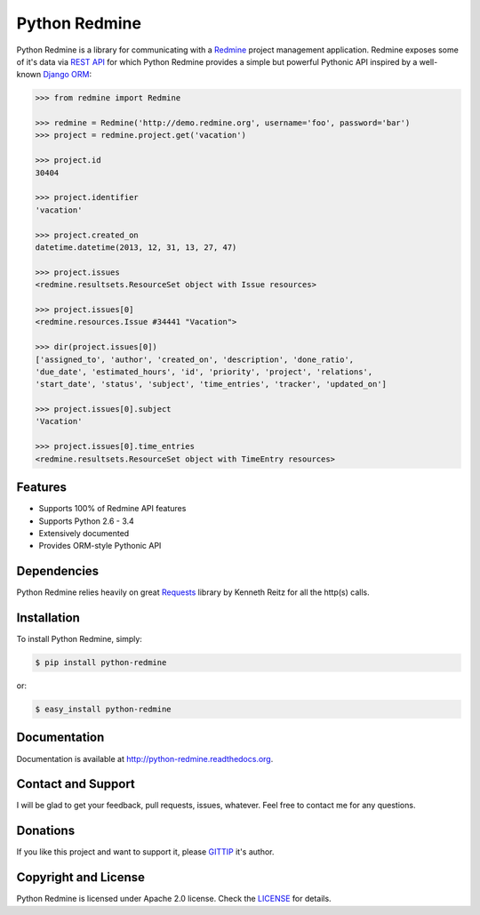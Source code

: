 Python Redmine
==============

.. image:: https://badge.fury.io/py/python-redmine.svg
    :target: http://badge.fury.io/py/python-redmine

.. image:: https://pypip.in/d/python-redmine/badge.svg
    :target: https://crate.io/packages/python-redmine

.. image:: https://travis-ci.org/maxtepkeev/python-redmine.svg?branch=master
    :target: https://travis-ci.org/maxtepkeev/python-redmine

.. image:: http://img.shields.io/coveralls/maxtepkeev/python-redmine/master.svg
    :target: https://coveralls.io/r/maxtepkeev/python-redmine?branch=master

.. image:: http://img.shields.io/gittip/maxtepkeev.svg
    :target: https://www.gittip.com/maxtepkeev

Python Redmine is a library for communicating with a `Redmine <http://www.redmine.org>`_
project management application. Redmine exposes some of it's data via `REST API
<http://www.redmine.org/projects/redmine/wiki/Rest_api>`_ for which Python Redmine provides
a simple but powerful Pythonic API inspired by a well-known `Django ORM
<https://docs.djangoproject.com/en/dev/topics/db/queries/>`_:

.. code-block:: python

    >>> from redmine import Redmine

    >>> redmine = Redmine('http://demo.redmine.org', username='foo', password='bar')
    >>> project = redmine.project.get('vacation')

    >>> project.id
    30404

    >>> project.identifier
    'vacation'

    >>> project.created_on
    datetime.datetime(2013, 12, 31, 13, 27, 47)

    >>> project.issues
    <redmine.resultsets.ResourceSet object with Issue resources>

    >>> project.issues[0]
    <redmine.resources.Issue #34441 "Vacation">

    >>> dir(project.issues[0])
    ['assigned_to', 'author', 'created_on', 'description', 'done_ratio',
    'due_date', 'estimated_hours', 'id', 'priority', 'project', 'relations',
    'start_date', 'status', 'subject', 'time_entries', 'tracker', 'updated_on']

    >>> project.issues[0].subject
    'Vacation'

    >>> project.issues[0].time_entries
    <redmine.resultsets.ResourceSet object with TimeEntry resources>

Features
--------

* Supports 100% of Redmine API features
* Supports Python 2.6 - 3.4
* Extensively documented
* Provides ORM-style Pythonic API

Dependencies
------------

Python Redmine relies heavily on great `Requests <http://docs.python-requests.org>`_
library by Kenneth Reitz for all the http(s) calls.

Installation
------------

To install Python Redmine, simply:

.. code-block:: bash

    $ pip install python-redmine

or:

.. code-block:: bash

    $ easy_install python-redmine

Documentation
-------------

Documentation is available at http://python-redmine.readthedocs.org.

Contact and Support
-------------------

I will be glad to get your feedback, pull requests, issues, whatever. Feel free to contact me for any questions.

Donations
---------

If you like this project and want to support it, please `GITTIP <https://www.gittip.com/maxtepkeev/>`_ it's author.

Copyright and License
---------------------

Python Redmine is licensed under Apache 2.0 license. Check the `LICENSE
<https://github.com/maxtepkeev/python-redmine/blob/master/LICENSE>`_ for details.
